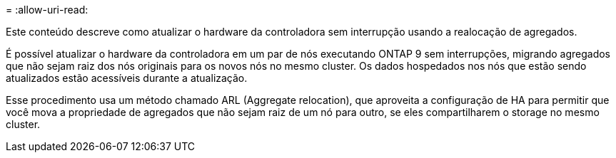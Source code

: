 = 
:allow-uri-read: 


Este conteúdo descreve como atualizar o hardware da controladora sem interrupção usando a realocação de agregados.

É possível atualizar o hardware da controladora em um par de nós executando ONTAP 9 sem interrupções, migrando agregados que não sejam raiz dos nós originais para os novos nós no mesmo cluster. Os dados hospedados nos nós que estão sendo atualizados estão acessíveis durante a atualização.

Esse procedimento usa um método chamado ARL (Aggregate relocation), que aproveita a configuração de HA para permitir que você mova a propriedade de agregados que não sejam raiz de um nó para outro, se eles compartilharem o storage no mesmo cluster.
